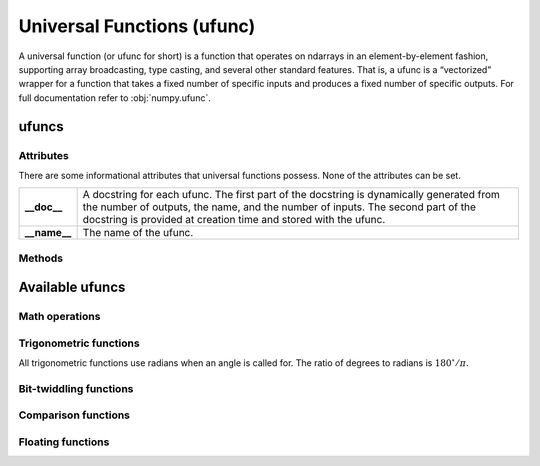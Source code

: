 .. _ufunc:

Universal Functions (ufunc)
===========================

.. https://docs.scipy.org/doc/numpy/reference/ufuncs.html

A universal function (or ufunc for short) is a function that operates on ndarrays in an element-by-element fashion, \
supporting array broadcasting, type casting, and several other standard features. That is, a ufunc is a “vectorized” \
wrapper for a function that takes a fixed number of specific inputs and produces a fixed number of specific outputs. \
For full documentation refer to :obj:`numpy.ufunc`.

ufuncs
------
.. autosummary::
   :toctree: generated/

   dpnp.ufunc

Attributes
~~~~~~~~~~

There are some informational attributes that universal functions
possess. None of the attributes can be set.

============  =================================================================
**__doc__**   A docstring for each ufunc. The first part of the docstring is
              dynamically generated from the number of outputs, the name, and
              the number of inputs. The second part of the docstring is
              provided at creation time and stored with the ufunc.

**__name__**  The name of the ufunc.
============  =================================================================

.. autosummary::
   :toctree: generated/
   :nosignatures:

   dpnp.ufunc.nin
   dpnp.ufunc.nout
   dpnp.ufunc.nargs
   dpnp.ufunc.types
   dpnp.ufunc.ntypes

Methods
~~~~~~~
.. autosummary::
   :toctree: generated/

   dpnp.ufunc.outer

Available ufuncs
----------------

Math operations
~~~~~~~~~~~~~~~

.. autosummary::
   :toctree: generated/
   :nosignatures:

   dpnp.add
   dpnp.subtract
   dpnp.multiply
   dpnp.divide
   dpnp.logaddexp
   dpnp.logaddexp2
   dpnp.true_divide
   dpnp.floor_divide
   dpnp.negative
   dpnp.power
   dpnp.remainder
   dpnp.mod
   dpnp.fmod
   dpnp.abs
   dpnp.absolute
   dpnp.fabs
   dpnp.rint
   dpnp.sign
   dpnp.exp
   dpnp.exp2
   dpnp.log
   dpnp.log2
   dpnp.log10
   dpnp.expm1
   dpnp.log1p
   dpnp.proj
   dpnp.sqrt
   dpnp.cbrt
   dpnp.square
   dpnp.reciprocal
   dpnp.rsqrt
   dpnp.gcd
   dpnp.lcm


Trigonometric functions
~~~~~~~~~~~~~~~~~~~~~~~
All trigonometric functions use radians when an angle is called for.
The ratio of degrees to radians is :math:`180^{\circ}/\pi.`

.. autosummary::
   :toctree: generated/
   :nosignatures:

   dpnp.sin
   dpnp.cos
   dpnp.tan
   dpnp.arcsin
   dpnp.arccos
   dpnp.arctan
   dpnp.arctan2
   dpnp.hypot
   dpnp.sinh
   dpnp.cosh
   dpnp.tanh
   dpnp.arcsinh
   dpnp.arccosh
   dpnp.arctanh
   dpnp.degrees
   dpnp.radians
   dpnp.deg2rad
   dpnp.rad2deg


Bit-twiddling functions
~~~~~~~~~~~~~~~~~~~~~~~

.. autosummary::
   :toctree: generated/
   :nosignatures:

   dpnp.bitwise_and
   dpnp.bitwise_or
   dpnp.bitwise_xor
   dpnp.invert
   dpnp.left_shift
   dpnp.right_shift


Comparison functions
~~~~~~~~~~~~~~~~~~~~

.. autosummary::
   :toctree: generated/
   :nosignatures:

   dpnp.greater
   dpnp.greater_equal
   dpnp.less
   dpnp.less_equal
   dpnp.not_equal
   dpnp.equal

   dpnp.logical_and
   dpnp.logical_or
   dpnp.logical_xor
   dpnp.logical_not

   dpnp.maximum
   dpnp.minimum
   dpnp.fmax
   dpnp.fmin


Floating functions
~~~~~~~~~~~~~~~~~~

.. autosummary::
   :toctree: generated/
   :nosignatures:

   dpnp.isfinite
   dpnp.isinf
   dpnp.isnan
   dpnp.isnat
   dpnp.fabs
   dpnp.signbit
   dpnp.copysign
   dpnp.nextafter
   dpnp.spacing
   dpnp.modf
   dpnp.ldexp
   dpnp.frexp
   dpnp.fmod
   dpnp.floor
   dpnp.ceil
   dpnp.trunc
